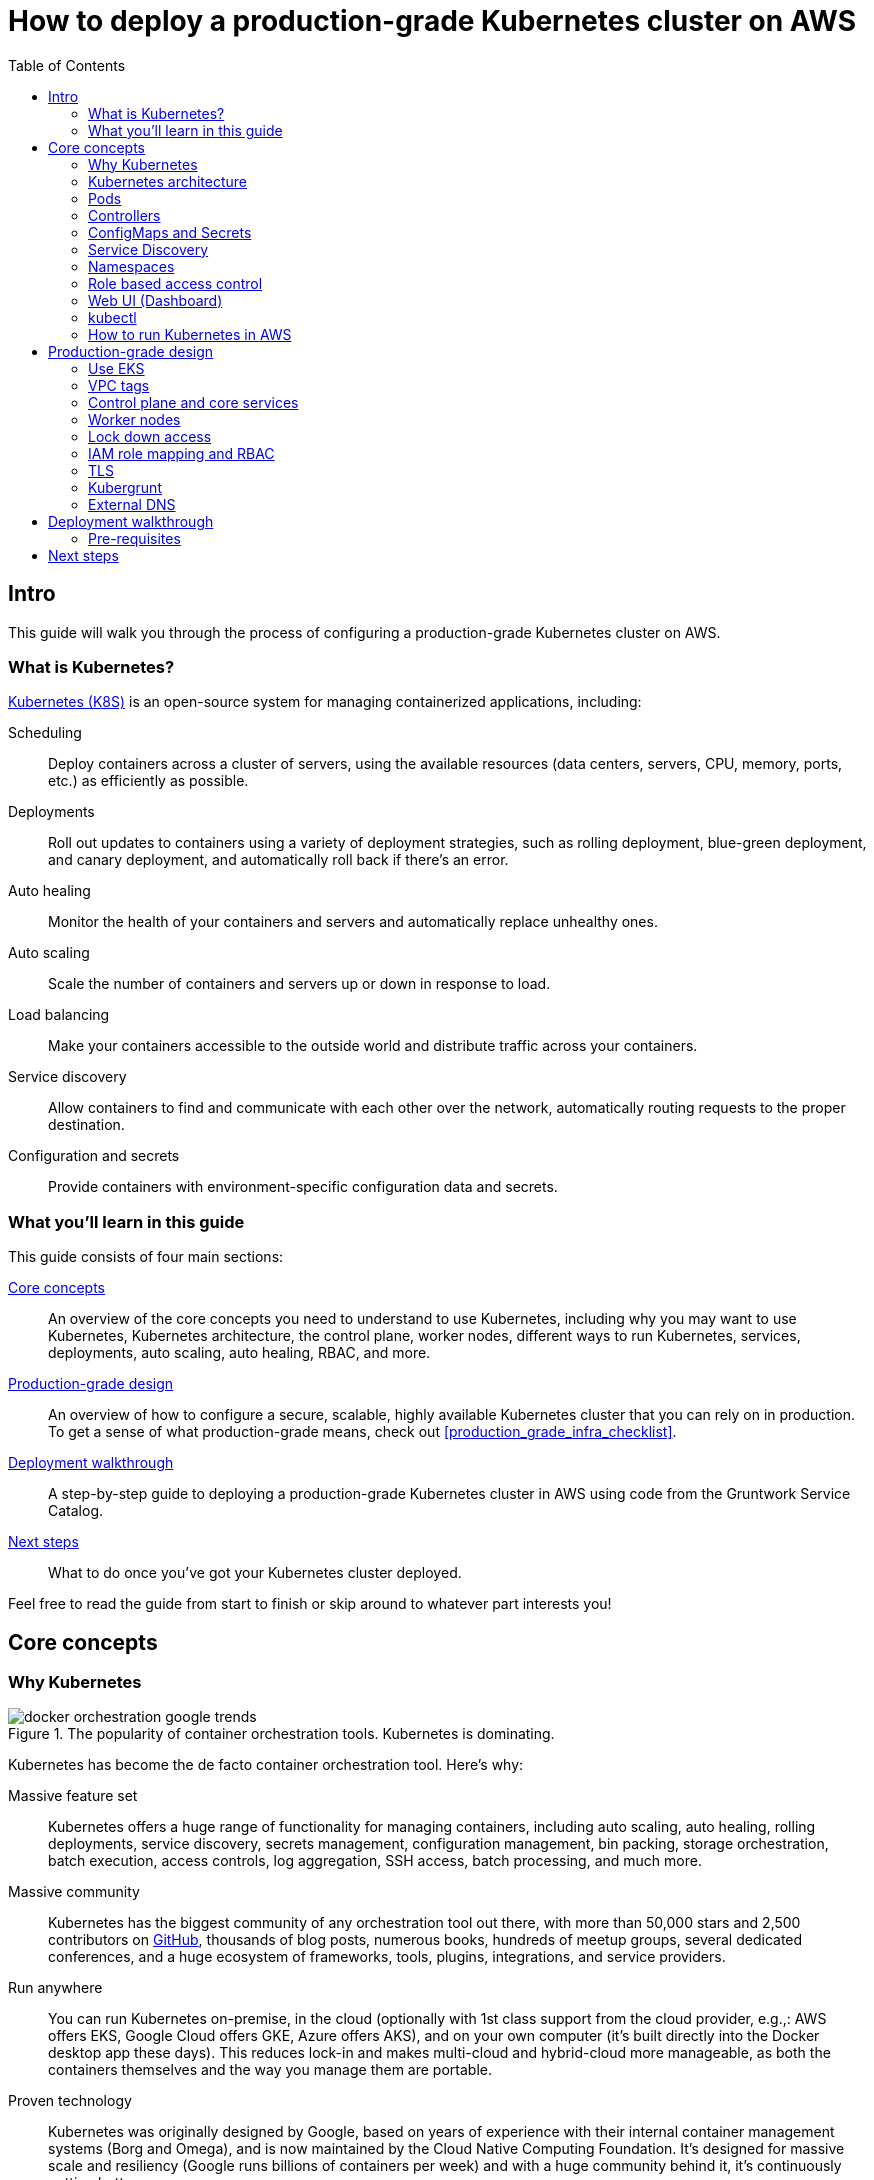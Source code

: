 [[how_to_deploy_prod_grade_kubernetes_cluster_aws]]
= How to deploy a production-grade Kubernetes cluster on AWS
:type: guide
:description: Learn about EKS, the Kubernetes control plane, worker nodes, auto scaling, auto healing, TLS certs, VPC tagging, DNS forwarding, RBAC, and more.
:image: ../assets/img/guides/eks/amazon-eks-logo.png
:tags: aws, kubernetes, eks
:toc:
:toc-placement!:

// GitHub specific settings. See https://gist.github.com/dcode/0cfbf2699a1fe9b46ff04c41721dda74 for details.
ifdef::env-github[]
:tip-caption: :bulb:
:note-caption: :information_source:
:important-caption: :heavy_exclamation_mark:
:caution-caption: :fire:
:warning-caption: :warning:
endif::[]

toc::[]

== Intro

This guide will walk you through the process of configuring a production-grade Kubernetes cluster on AWS.

=== What is Kubernetes?

https://kubernetes.io/[Kubernetes (K8S)] is an open-source system for managing containerized applications, including:

Scheduling::
  Deploy containers across a cluster of servers, using the available resources (data centers, servers, CPU, memory,
  ports, etc.) as efficiently as possible.

Deployments::
  Roll out updates to containers using a variety of deployment strategies, such as rolling deployment, blue-green
  deployment, and canary deployment, and automatically roll back if there's an error.

Auto healing::
  Monitor the health of your containers and servers and automatically replace unhealthy ones.

Auto scaling::
  Scale the number of containers and servers up or down in response to load.

Load balancing::
  Make your containers accessible to the outside world and distribute traffic across your containers.

Service discovery::
  Allow containers to find and communicate with each other over the network, automatically routing requests to the
  proper destination.

Configuration and secrets::
  Provide containers with environment-specific configuration data and secrets.

=== What you'll learn in this guide

This guide consists of four main sections:

<<core_concepts>>::
  An overview of the core concepts you need to understand to use Kubernetes, including why you may want to use
  Kubernetes, Kubernetes architecture, the control plane, worker nodes, different ways to run Kubernetes, services,
  deployments, auto scaling, auto healing, RBAC, and more.

<<production_grade_design>>::
  An overview of how to configure a secure, scalable, highly available Kubernetes cluster that you can rely on in
  production. To get a sense of what production-grade means, check out <<production_grade_infra_checklist>>.

<<deployment_walkthrough>>::
  A step-by-step guide to deploying a production-grade Kubernetes cluster in AWS using code from the Gruntwork Service
  Catalog.

<<next_steps>>::
  What to do once you've got your Kubernetes cluster deployed.

Feel free to read the guide from start to finish or skip around to whatever part interests you!

[[core_concepts]]
== Core concepts

// TODO: ideas to discuss in the future
// - Istio
// - Helm

=== Why Kubernetes

.The popularity of container orchestration tools. Kubernetes is dominating.
image::../assets/img/guides/eks/docker-orchestration-google-trends.png[]

Kubernetes has become the de facto container orchestration tool. Here's why:

Massive feature set::
  Kubernetes offers a huge range of functionality for managing containers, including auto scaling, auto healing,
  rolling deployments, service discovery, secrets management, configuration management, bin packing, storage
  orchestration, batch execution, access controls, log aggregation, SSH access, batch processing, and much more.

Massive community::
  Kubernetes has the biggest community of any orchestration tool out there, with more than 50,000 stars and 2,500
  contributors on https://github.com/kubernetes/kubernetes[GitHub], thousands of blog posts, numerous books, hundreds
  of meetup groups, several dedicated conferences, and a huge ecosystem of frameworks, tools, plugins, integrations,
  and service providers.

Run anywhere::
  You can run Kubernetes on-premise, in the cloud (optionally with 1st class support from the cloud provider, e.g.,:
  AWS offers EKS, Google Cloud offers GKE, Azure offers AKS), and on your own computer (it's built directly into the
  Docker desktop app these days). This reduces lock-in and makes multi-cloud and hybrid-cloud more manageable, as both
  the containers themselves and the way you manage them are portable.

Proven technology::
  Kubernetes was originally designed by Google, based on years of experience with their internal container management
  systems (Borg and Omega), and is now maintained by the Cloud Native Computing Foundation. It's designed for massive
  scale and resiliency (Google runs billions of containers per week) and with a huge community behind it, it's
  continuously getting better.

=== Kubernetes architecture

TODO

- Control plane
- Worker nodes
- etcd
- Event system

=== Pods

TODO

=== Controllers

TODO

=== ConfigMaps and Secrets

TODO

=== Service Discovery

TODO

=== Namespaces

TODO

=== Role based access control

TODO

=== Web UI (Dashboard)

TODO

=== kubectl

TODO

=== How to run Kubernetes in AWS

TODO

- EKS
- kops
- DIY (the hard way)

[[production_grade_design]]
== Production-grade design

TODO

=== Use EKS

TODO

=== VPC tags

TODO

=== Control plane and core services

TODO

=== Worker nodes

TODO

=== Lock down access

TODO

- Web UI
- Vulernabilities

=== IAM role mapping and RBAC

TODO

=== TLS

TODO

=== Kubergrunt

TODO

=== External DNS

TODO

[[deployment_walkthrough]]
== Deployment walkthrough

Let's now walk through how to deploy a production-grade Kubernetes cluster, fully defined and managed as code, using
the Gruntwork Service Catalog.

[[pre_requisites]]
=== Pre-requisites

This walkthrough has the following pre-requistes:

Gruntwork Service Catalog::
  This guide uses code from the https://gruntwork.io/infrastructure-as-code-library/[Gruntwork Service Catalog], as it
  implements most of the production-grade design for you out of the box.
+
IMPORTANT: You must be a https://gruntwork.io/[Gruntwork subscriber] to access this code.
+
Make sure to read <<how_to_use_gruntwork_service_catalog>>.

Terraform::
  This guide uses https://www.terraform.io/[Terraform] to define and manage all the infrastructure as code. If you're
  not familiar with Terraform, check out https://blog.gruntwork.io/a-comprehensive-guide-to-terraform-b3d32832baca[A
  Comprehensive Guide to Terraform], https://training.gruntwork.io/p/terraform[A Crash Course on Terraform], and
  <<how_to_use_gruntwork_service_catalog>>.

AWS accounts::
  This guide deploys infrastructure into one or more AWS accounts. Check out the
  <<production_grade_aws_account_structure>> guide for instructions. You will also need to be able to authenticate to
  these accounts on the CLI: check out
  https://blog.gruntwork.io/a-comprehensive-guide-to-authenticating-to-aws-on-the-command-line-63656a686799[A Comprehensive Guide to Authenticating to AWS on the Command Line]
  for instructions.

[[next_steps]]
== Next steps

TODO
